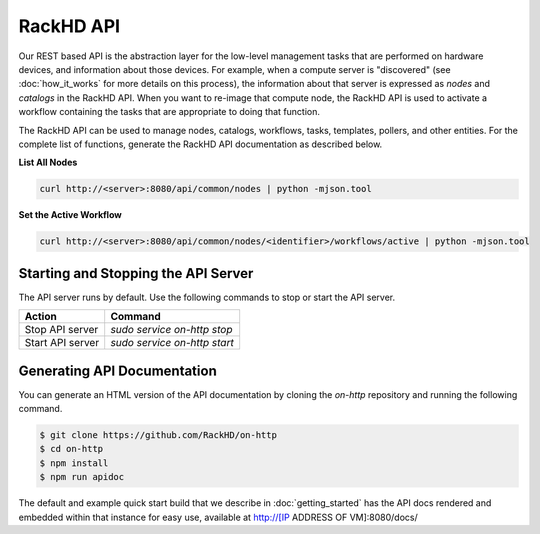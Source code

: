 RackHD API
-------------------------

Our REST based API is the abstraction layer for the low-level management tasks
that are performed on hardware devices, and information about those devices.
For example, when a compute server is "discovered" (see :doc:`how_it_works`
for more details on this process), the information about that server is expressed
as `nodes` and `catalogs` in the RackHD API. When you want to re-image that
compute node, the RackHD API is used to activate a workflow containing the tasks
that are appropriate to doing that function.

The RackHD API can be used to manage nodes, catalogs, workflows, tasks, templates,
pollers, and other entities. For the complete list of functions, generate the RackHD
API documentation as described below.

**List All Nodes**

.. code::

  curl http://<server>:8080/api/common/nodes | python -mjson.tool

**Set the Active Workflow**

.. code::

  curl http://<server>:8080/api/common/nodes/<identifier>/workflows/active | python -mjson.tool


Starting and Stopping the API Server
~~~~~~~~~~~~~~~~~~~~~~~~~~~~~~~~~~~~~~~~~~~~~~

The API server runs by default. Use the following commands to stop or start the API server.

================ ===============================
 Action           Command
================ ===============================
Stop API server   `sudo service on-http stop`
Start API server  `sudo service on-http start`
================ ===============================


Generating API Documentation
~~~~~~~~~~~~~~~~~~~~~~~~~~~~~~~~~~~~

You can generate an HTML version of the API documentation by cloning the *on-http*
repository and running the following command.

.. code::

  $ git clone https://github.com/RackHD/on-http
  $ cd on-http
  $ npm install
  $ npm run apidoc

The default and example quick start build that we describe in :doc:`getting_started`
has the API docs rendered and embedded within that instance for easy use, available
at http://[IP ADDRESS OF VM]:8080/docs/
